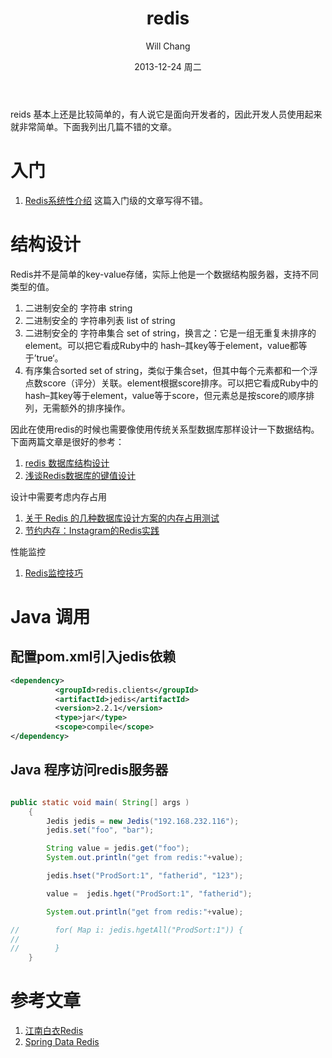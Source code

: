 #+TITLE:       redis 
#+AUTHOR:      Will Chang
#+EMAIL:       changwei.cn@gmail.com
#+DATE:        2013-12-24 周二
#+URI:         /blog/%y/%m/%d/redis
#+KEYWORDS:    big data, redis
#+TAGS:        :big data:redis
#+LANGUAGE:    en
#+OPTIONS:     H:3 num:nil toc:t \n:nil ::t |:t ^:nil -:nil f:t *:t <:t
#+DESCRIPTION: redis学习和入门

reids 基本上还是比较简单的，有人说它是面向开发者的，因此开发人员使用起来就非常简单。下面我列出几篇不错的文章。

* 入门

 6. [[http://blog.nosqlfan.com/html/3139.html?ref=rediszt][Redis系统性介绍]]  这篇入门级的文章写得不错。

* 结构设计
Redis并不是简单的key-value存储，实际上他是一个数据结构服务器，支持不同类型的值。

 1. 二进制安全的 字符串 string
 2. 二进制安全的 字符串列表 list of string
 3. 二进制安全的 字符串集合 set of string，换言之：它是一组无重复未排序的element。可以把它看成Ruby中的 hash–其key等于element，value都等于’true‘。
 4. 有序集合sorted set of string，类似于集合set，但其中每个元素都和一个浮点数score（评分）关联。element根据score排序。可以把它看成Ruby中的 hash–其key等于element，value等于score，但元素总是按score的顺序排列，无需额外的排序操作。

因此在使用redis的时候也需要像使用传统关系型数据库那样设计一下数据结构。下面两篇文章是很好的参考：
 1. [[http://blog.codingnow.com/2011/11/dev_note_2.html][redis 数据库结构设计]]
 2. [[http://blog.nosqlfan.com/html/3033.html][浅谈Redis数据库的键值设计]]

设计中需要考虑内存占用

 1. [[http://ju.outofmemory.cn/entry/20361][关于 Redis 的几种数据库设计方案的内存占用测试]]
 2. [[http://blog.nosqlfan.com/html/3379.html?ref=rediszt][节约内存：Instagram的Redis实践]]

性能监控

 1. [[http://blog.nosqlfan.com/html/4166.html][Redis监控技巧]]

* Java 调用

** 配置pom.xml引入jedis依赖

#+BEGIN_SRC xml
<dependency>
          <groupId>redis.clients</groupId>
          <artifactId>jedis</artifactId>
          <version>2.2.1</version>
          <type>jar</type>
          <scope>compile</scope>
</dependency>
#+END_SRC

** Java 程序访问redis服务器
#+BEGIN_SRC java

public static void main( String[] args )
    {
        Jedis jedis = new Jedis("192.168.232.116");
        jedis.set("foo", "bar");

        String value = jedis.get("foo");
        System.out.println("get from redis:"+value);

        jedis.hset("ProdSort:1", "fatherid", "123");

        value =  jedis.hget("ProdSort:1", "fatherid");

        System.out.println("get from redis:"+value);

//        for( Map i: jedis.hgetAll("ProdSort:1")) {
//
//        }
    }

#+END_SRC

* 参考文章

 1. [[https://github.com/springside/springside4/wiki/redis][江南白衣Redis]]
 2.  [[http://projects.spring.io/spring-data-redis/#quick-start][Spring Data Redis]]
